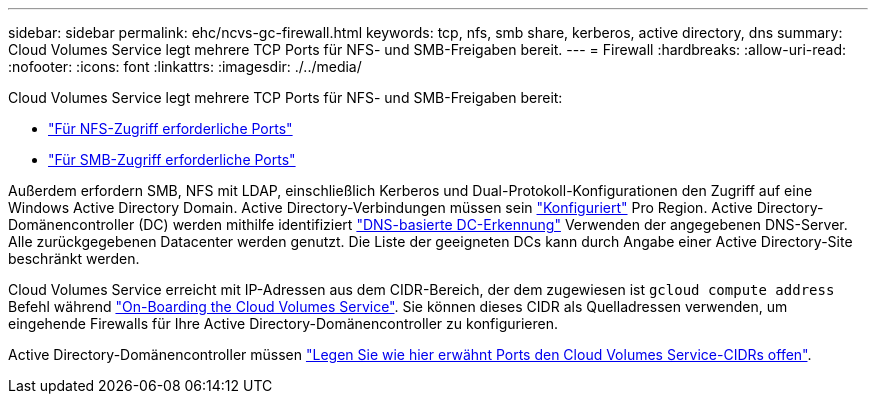 ---
sidebar: sidebar 
permalink: ehc/ncvs-gc-firewall.html 
keywords: tcp, nfs, smb share, kerberos, active directory, dns 
summary: Cloud Volumes Service legt mehrere TCP Ports für NFS- und SMB-Freigaben bereit. 
---
= Firewall
:hardbreaks:
:allow-uri-read: 
:nofooter: 
:icons: font
:linkattrs: 
:imagesdir: ./../media/


[role="lead"]
Cloud Volumes Service legt mehrere TCP Ports für NFS- und SMB-Freigaben bereit:

* https://cloud.google.com/architecture/partners/netapp-cloud-volumes/security-considerations?hl=en_US["Für NFS-Zugriff erforderliche Ports"^]
* https://cloud.google.com/architecture/partners/netapp-cloud-volumes/security-considerations?hl=en_US["Für SMB-Zugriff erforderliche Ports"^]


Außerdem erfordern SMB, NFS mit LDAP, einschließlich Kerberos und Dual-Protokoll-Konfigurationen den Zugriff auf eine Windows Active Directory Domain. Active Directory-Verbindungen müssen sein https://cloud.google.com/architecture/partners/netapp-cloud-volumes/creating-smb-volumes?hl=en_US["Konfiguriert"^] Pro Region. Active Directory-Domänencontroller (DC) werden mithilfe identifiziert https://docs.microsoft.com/en-us/openspecs/windows_protocols/ms-adts/7fcdce70-5205-44d6-9c3a-260e616a2f04["DNS-basierte DC-Erkennung"^] Verwenden der angegebenen DNS-Server. Alle zurückgegebenen Datacenter werden genutzt. Die Liste der geeigneten DCs kann durch Angabe einer Active Directory-Site beschränkt werden.

Cloud Volumes Service erreicht mit IP-Adressen aus dem CIDR-Bereich, der dem zugewiesen ist `gcloud compute address` Befehl während https://cloud.google.com/architecture/partners/netapp-cloud-volumes/setting-up-private-services-access?hl=en_US["On-Boarding the Cloud Volumes Service"^]. Sie können dieses CIDR als Quelladressen verwenden, um eingehende Firewalls für Ihre Active Directory-Domänencontroller zu konfigurieren.

Active Directory-Domänencontroller müssen https://cloud.google.com/architecture/partners/netapp-cloud-volumes/security-considerations?hl=en_US["Legen Sie wie hier erwähnt Ports den Cloud Volumes Service-CIDRs offen"^].
